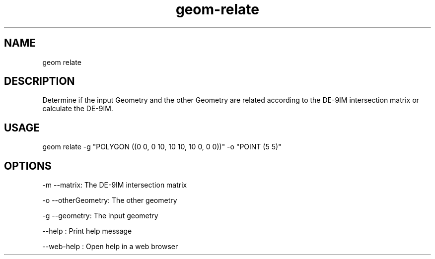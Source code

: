 .TH "geom-relate" "1" "4 May 2012" "version 0.1"
.SH NAME
geom relate
.SH DESCRIPTION
Determine if the input Geometry and the other Geometry are related according to the DE-9IM intersection matrix or calculate the DE-9IM.
.SH USAGE
geom relate -g "POLYGON ((0 0, 0 10, 10 10, 10 0, 0 0))" -o "POINT (5 5)"
.SH OPTIONS
-m --matrix: The DE-9IM intersection matrix
.PP
-o --otherGeometry: The other geometry
.PP
-g --geometry: The input geometry
.PP
--help : Print help message
.PP
--web-help : Open help in a web browser
.PP
